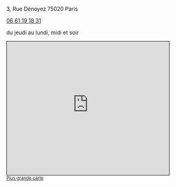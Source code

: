 #+TITLE: 
#+AUTHOR: 
#+OPTIONS: html-postamble:nil
#+HTML_HEAD: <link rel="stylesheet" type="text/css" href="style.css" />
#+ATTR_HTML: :alt Le Desnoyez :align center
[[file:Desnoyez-small.png]]


3, Rue Dénoyez
75020 Paris

#+BEGIN_EXPORT html
<a href="tel:0661191831 ">06 61 19 18 31</a>
#+END_EXPORT

du jeudi au lundi, midi et soir
#+BEGIN_EXPORT html
<iframe width="425" height="350" frameborder="0" scrolling="no" marginheight="0" marginwidth="0" src="http://www.openstreetmap.org/export/embed.html?bbox=2.377378642559052%2C48.870533619904215%2C2.3794332146644597%2C48.87178975516135&amp;layer=mapnik" style="border: 1px solid black"></iframe><br/><small><a href="http://www.openstreetmap.org/#map=19/48.87116/2.37841">Plus grande carte</a></small>
#+END_EXPORT

